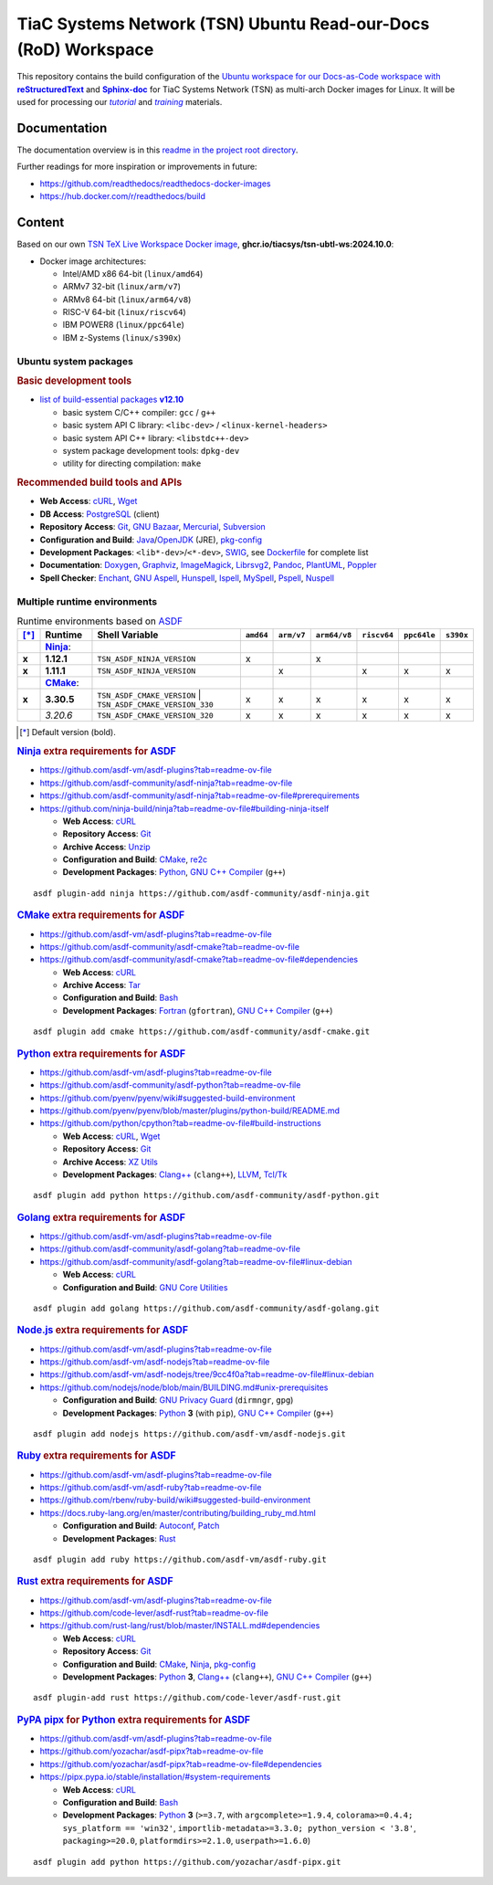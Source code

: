 TiaC Systems Network (TSN) Ubuntu Read-our-Docs (RoD) Workspace
===============================================================

This repository contains the build configuration of the |Docs-as-Code WS|_
for TiaC Systems Network (TSN) as multi-arch Docker images for Linux. It
will be used for processing our |tutorial|_ and |training|_ materials.

.. |Docs-as-Code WS| replace:: Ubuntu workspace for our Docs-as-Code
   workspace with |reStructuredText|_ and |Sphinx-doc|_
.. _`Docs-as-Code WS`: https://www.writethedocs.org/guide/docs-as-code

.. |tutorial| replace:: :emphasis:`tutorial`
.. _`tutorial`: https://bridle.tiac-systems.net/tutorials

.. |training| replace:: :emphasis:`training`
.. _`training`: https://bridle.tiac-systems.net/trainings

Documentation
-------------

The documentation overview is in this `readme in the project root directory
<README.rst>`_.

Further readings for more inspiration or improvements in future:

- https://github.com/readthedocs/readthedocs-docker-images
- https://hub.docker.com/r/readthedocs/build

Content
-------

Based on our own `TSN TeX Live Workspace Docker image`_, |tsn-ubtl-ws-tag|:

- Docker image architectures:

  - Intel/AMD x86 64-bit (``linux/amd64``)
  - ARMv7 32-bit (``linux/arm/v7``)
  - ARMv8 64-bit (``linux/arm64/v8``)
  - RISC-V 64-bit (``linux/riscv64``)
  - IBM POWER8 (``linux/ppc64le``)
  - IBM z-Systems (``linux/s390x``)

.. _`TSN TeX Live Workspace Docker image`: https://github.com/tiacsys/tsn-ubtl-ws
.. |tsn-ubtl-ws-tag| replace:: :strong:`ghcr.io/tiacsys/tsn-ubtl-ws:2024.10.0`

.. early references:

.. _`ASDF`: https://asdf-vm.com/
.. _`Autoconf`: https://en.wikipedia.org/wiki/Autoconf
.. _`Bash`: https://en.wikipedia.org/wiki/Bash_(Unix_shell)
.. _`Clang`: https://en.wikipedia.org/wiki/Clang
.. _`Clang++`: `Clang`_
.. |CMake| replace:: :strong:`CMake`
.. _`CMake`: https://en.wikipedia.org/wiki/CMake
.. _`cURL`: https://en.wikipedia.org/wiki/cURL
.. _`Doxygen`: https://en.wikipedia.org/wiki/Doxygen
.. _`Enchant`: https://en.wikipedia.org/wiki/Enchant_(software)
.. _`Fortran`: https://en.wikipedia.org/wiki/Fortran
.. _`Git`: https://en.wikipedia.org/wiki/Git
.. _`GNU Aspell`: https://en.wikipedia.org/wiki/GNU_Aspell
.. _`GNU Bazaar`: https://en.wikipedia.org/wiki/GNU_Bazaar
.. _`GNU C Compiler`: https://en.wikipedia.org/wiki/GNU_Compiler_Collection
.. _`GNU C++ Compiler`: `GNU C Compiler`_
.. _`GNU C Preprocessor`: `GNU C Compiler`_
.. _`GNU Core Utilities`: https://en.wikipedia.org/wiki/GNU_Core_Utilities
.. _`GNU Privacy Guard`: https://en.wikipedia.org/wiki/GNU_Privacy_Guard
.. |Golang| replace:: :strong:`Golang`
.. _`Golang`: https://en.wikipedia.org/wiki/Go_(programming_language)
.. _`Graphviz`: https://en.wikipedia.org/wiki/Graphviz
.. _`Hunspell`: https://en.wikipedia.org/wiki/Hunspell
.. _`ImageMagick`: https://en.wikipedia.org/wiki/ImageMagick
.. _`Ispell`: https://en.wikipedia.org/wiki/Ispell
.. _`Java`: https://en.wikipedia.org/wiki/Java_(programming_language)
.. _`Librsvg`: https://en.wikipedia.org/wiki/Librsvg
.. _`Librsvg2`: `Librsvg`_
.. _`LLVM`: https://en.wikipedia.org/wiki/LLVM
.. _`Mercurial`: https://en.wikipedia.org/wiki/Mercurial
.. _`MySpell`: https://en.wikipedia.org/wiki/MySpell
.. |Ninja| replace:: :strong:`Ninja`
.. _`Ninja`: https://en.wikipedia.org/wiki/Ninja_(build_system)
.. |Node.js| replace:: :strong:`Node.js`
.. _`Node.js`: https://en.wikipedia.org/wiki/Node.js
.. |Npm| replace:: :strong:`Npm`
.. _`Npm`: https://en.wikipedia.org/wiki/Npm_(package_manager)
.. _`Npm.js`: `Npm`_
.. _`Nuspell`: https://en.wikipedia.org/wiki/Spell_checker#Unix
.. _`OpenJDK`: https://en.wikipedia.org/wiki/OpenJDK
.. _`Pandoc`: https://en.wikipedia.org/wiki/Pandoc
.. _`Patch`: https://en.wikipedia.org/wiki/Patch_(computing)
.. _`pkg-config`: https://en.wikipedia.org/wiki/pkg-config
.. _`PlantUML`: https://en.wikipedia.org/wiki/PlantUML
.. _`PostgreSQL`: https://en.wikipedia.org/wiki/PostgreSQL
.. _`Poppler`: https://en.wikipedia.org/wiki/Poppler_(software)
.. _`Pspell`: https://en.wikipedia.org/wiki/Pspell
.. |Pip| replace:: :strong:`Pip`
.. _`Pip`: https://en.wikipedia.org/wiki/Pip_(package_manager)
.. |PyPA pipx| replace:: :strong:`PyPA pipx`
.. _`PyPA pipx`: https://en.wikipedia.org/wiki/Pip_(package_manager)
.. |PyPI| replace:: :strong:`PyPI`
.. _`PyPI`: https://en.wikipedia.org/wiki/PyPI
.. |Python| replace:: :strong:`Python`
.. _`Python`: https://en.wikipedia.org/wiki/Python_(programming_language)
.. _`re2c`: https://en.wikipedia.org/wiki/re2c
.. |reStructuredText| replace:: :strong:`reStructuredText`
.. _`reStructuredText`: https://en.wikipedia.org/wiki/reStructuredText
.. |Ruby| replace:: :strong:`Ruby`
.. _`Ruby`: https://en.wikipedia.org/wiki/Ruby_(programming_language)
.. |Rust| replace:: :strong:`Rust`
.. _`Rust`: https://en.wikipedia.org/wiki/Rust_(programming_language)
.. |Setuptools| replace:: :strong:`Setuptools`
.. _`Setuptools`: https://en.wikipedia.org/wiki/Pip_(package_manager)#See_also
.. |Sphinx-doc| replace:: :strong:`Sphinx-doc`
.. _`Sphinx-doc`: https://en.wikipedia.org/wiki/Sphinx_(documentation_generator)
.. _`Subversion`: https://en.wikipedia.org/wiki/Subversion
.. _`SWIG`: https://en.wikipedia.org/wiki/SWIG
.. _`Tar`: https://en.wikipedia.org/wiki/Tar_(computing)
.. _`Tcl/Tk`: https://en.wikipedia.org/wiki/Tk_(software)
.. _`Unzip`: `ZIP`_
.. _`Wget`: https://en.wikipedia.org/wiki/Wget
.. _`XZ Utils`: https://en.wikipedia.org/wiki/XZ_Utils
.. _`ZIP`: https://en.wikipedia.org/wiki/ZIP_(file_format)

Ubuntu system packages
**********************

.. rubric:: Basic development tools

- |build-essential-version|_

  - basic system C/C++ compiler: ``gcc`` / ``g++``
  - basic system API C library: ``<libc-dev>`` / ``<linux-kernel-headers>``
  - basic system API C++ library: ``<libstdc++-dev>``
  - system package development tools: ``dpkg-dev``
  - utility for directing compilation: ``make``

.. |build-essential-version| replace:: list of build-essential packages :strong:`v12.10`
.. _`build-essential-version`: https://packages.ubuntu.com/noble/build-essential

.. rubric:: Recommended build tools and APIs

- **Web Access**: `cURL`_, `Wget`_
- **DB Access**: `PostgreSQL`_ (client)
- **Repository Access**: `Git`_, `GNU Bazaar`_, `Mercurial`_, `Subversion`_
- **Configuration and Build**: `Java`_/`OpenJDK`_ (JRE), `pkg-config`_
- **Development Packages**: ``<lib*-dev>``/``<*-dev>``, `SWIG`_,
  see `Dockerfile <Dockerfile>`_ for complete list
- **Documentation**: `Doxygen`_, `Graphviz`_, `ImageMagick`_, `Librsvg2`_,
  `Pandoc`_, `PlantUML`_, `Poppler`_
- **Spell Checker**: `Enchant`_, `GNU Aspell`_, `Hunspell`_, `Ispell`_,
  `MySpell`_, `Pspell`_, `Nuspell`_

Multiple runtime environments
*****************************

.. csv-table:: Runtime environments based on `ASDF`_
   :header: "[*]_", "Runtime", "Shell Variable", "``amd64``", "``arm/v7``", "``arm64/v8``", "``riscv64``", "``ppc64le``", "``s390x``"
   :widths: 5 15 50 5 5 5 5 5 5
   :stub-columns: 1

   " ", "|Ninja|_:",    "|",                                  " ", " ", " ", " ", " ", " "
   "x", "**1.12.1**",   "| ``TSN_ASDF_NINJA_VERSION``",       "x", " ", "x", " ", " ", " "
   "x", "**1.11.1**",   "| ``TSN_ASDF_NINJA_VERSION``",       " ", "x", " ", "x", "x", "x"
   " ", "|CMake|_:",    "|",                                  " ", " ", " ", " ", " ", " "
   "x", "**3.30.5**",   "| ``TSN_ASDF_CMAKE_VERSION``
                         | ``TSN_ASDF_CMAKE_VERSION_330``",   "x", "x", "x", "x", "x", "x"
   " ", "*3.20.6*",     "| ``TSN_ASDF_CMAKE_VERSION_320``",   "x", "x", "x", "x", "x", "x"

.. [*] Default version (bold).

.. rubric:: `Ninja`_ extra requirements for `ASDF`_

- https://github.com/asdf-vm/asdf-plugins?tab=readme-ov-file
- https://github.com/asdf-community/asdf-ninja?tab=readme-ov-file
- https://github.com/asdf-community/asdf-ninja?tab=readme-ov-file#prerequirements
- https://github.com/ninja-build/ninja?tab=readme-ov-file#building-ninja-itself

  - **Web Access**: `cURL`_
  - **Repository Access**: `Git`_
  - **Archive Access**: `Unzip`_
  - **Configuration and Build**: `CMake`_, `re2c`_
  - **Development Packages**: `Python`_, `GNU C++ Compiler`_ (``g++``)

::

   asdf plugin-add ninja https://github.com/asdf-community/asdf-ninja.git

.. rubric:: `CMake`_ extra requirements for `ASDF`_

- https://github.com/asdf-vm/asdf-plugins?tab=readme-ov-file
- https://github.com/asdf-community/asdf-cmake?tab=readme-ov-file
- https://github.com/asdf-community/asdf-cmake?tab=readme-ov-file#dependencies

  - **Web Access**: `cURL`_
  - **Archive Access**: `Tar`_
  - **Configuration and Build**: `Bash`_
  - **Development Packages**: `Fortran`_ (``gfortran``),
    `GNU C++ Compiler`_ (``g++``)

::

   asdf plugin add cmake https://github.com/asdf-community/asdf-cmake.git

.. rubric:: `Python`_ extra requirements for `ASDF`_

- https://github.com/asdf-vm/asdf-plugins?tab=readme-ov-file
- https://github.com/asdf-community/asdf-python?tab=readme-ov-file
- https://github.com/pyenv/pyenv/wiki#suggested-build-environment
- https://github.com/pyenv/pyenv/blob/master/plugins/python-build/README.md
- https://github.com/python/cpython?tab=readme-ov-file#build-instructions

  - **Web Access**: `cURL`_, `Wget`_
  - **Repository Access**: `Git`_
  - **Archive Access**: `XZ Utils`_
  - **Development Packages**: `Clang++`_ (``clang++``), `LLVM`_, `Tcl/Tk`_

::

   asdf plugin add python https://github.com/asdf-community/asdf-python.git

.. rubric:: `Golang`_ extra requirements for `ASDF`_

- https://github.com/asdf-vm/asdf-plugins?tab=readme-ov-file
- https://github.com/asdf-community/asdf-golang?tab=readme-ov-file
- https://github.com/asdf-community/asdf-golang?tab=readme-ov-file#linux-debian

  - **Web Access**: `cURL`_
  - **Configuration and Build**: `GNU Core Utilities`_

::

   asdf plugin add golang https://github.com/asdf-community/asdf-golang.git

.. rubric:: `Node.js`_ extra requirements for `ASDF`_

- https://github.com/asdf-vm/asdf-plugins?tab=readme-ov-file
- https://github.com/asdf-vm/asdf-nodejs?tab=readme-ov-file
- https://github.com/asdf-vm/asdf-nodejs/tree/9cc4f0a?tab=readme-ov-file#linux-debian
- https://github.com/nodejs/node/blob/main/BUILDING.md#unix-prerequisites

  - **Configuration and Build**: `GNU Privacy Guard`_ (``dirmngr``, ``gpg``)
  - **Development Packages**: `Python`_ **3** (with ``pip``),
    `GNU C++ Compiler`_ (``g++``)

::

   asdf plugin add nodejs https://github.com/asdf-vm/asdf-nodejs.git

.. rubric:: `Ruby`_ extra requirements for `ASDF`_

- https://github.com/asdf-vm/asdf-plugins?tab=readme-ov-file
- https://github.com/asdf-vm/asdf-ruby?tab=readme-ov-file
- https://github.com/rbenv/ruby-build/wiki#suggested-build-environment
- https://docs.ruby-lang.org/en/master/contributing/building_ruby_md.html

  - **Configuration and Build**: `Autoconf`_, `Patch`_
  - **Development Packages**: `Rust`_

::

   asdf plugin add ruby https://github.com/asdf-vm/asdf-ruby.git

.. rubric:: `Rust`_ extra requirements for `ASDF`_

- https://github.com/asdf-vm/asdf-plugins?tab=readme-ov-file
- https://github.com/code-lever/asdf-rust?tab=readme-ov-file
- https://github.com/rust-lang/rust/blob/master/INSTALL.md#dependencies

  - **Web Access**: `cURL`_
  - **Repository Access**: `Git`_
  - **Configuration and Build**: `CMake`_, `Ninja`_, `pkg-config`_
  - **Development Packages**: `Python`_ **3**, `Clang++`_ (``clang++``),
    `GNU C++ Compiler`_ (``g++``)

::

   asdf plugin-add rust https://github.com/code-lever/asdf-rust.git

.. rubric:: `PyPA pipx`_ for `Python`_ extra requirements for `ASDF`_

- https://github.com/asdf-vm/asdf-plugins?tab=readme-ov-file
- https://github.com/yozachar/asdf-pipx?tab=readme-ov-file
- https://github.com/yozachar/asdf-pipx?tab=readme-ov-file#dependencies
- https://pipx.pypa.io/stable/installation/#system-requirements

  - **Web Access**: `cURL`_
  - **Configuration and Build**: `Bash`_
  - **Development Packages**: `Python`_ **3** (``>=3.7``, with
    ``argcomplete>=1.9.4``, ``colorama>=0.4.4; sys_platform == 'win32'``,
    ``importlib-metadata>=3.3.0; python_version < '3.8'``,
    ``packaging>=20.0``, ``platformdirs>=2.1.0``, ``userpath>=1.6.0``)

::

   asdf plugin add python https://github.com/yozachar/asdf-pipx.git

.. References
.. ----------

.. .. target-notes::

.. unicode replacements:

.. |_| unicode:: 0xA0
   :trim:

.. |__| unicode:: 0xA0 0xA0
   :trim:

.. |___| unicode:: 0xA0 0xA0 0xA0
   :trim:

.. |____| unicode:: 0xA0 0xA0 0xA0 0xA0
   :trim:
